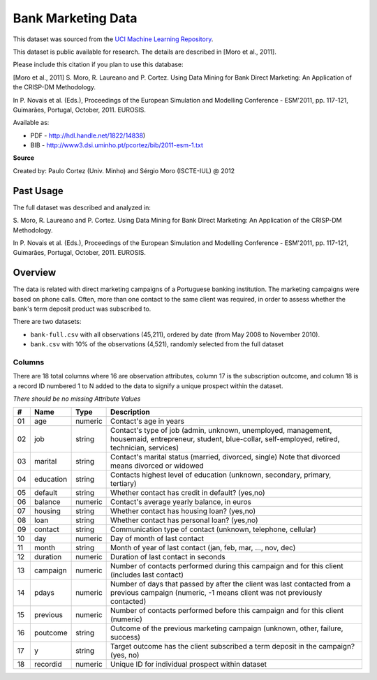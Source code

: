 ###################
Bank Marketing Data
###################

This dataset was sourced from the `UCI Machine Learning Repository <https://archive-beta.ics.uci.edu/ml/datasets/bank+marketing>`_.

This dataset is public available for research. The details are described in
[Moro et al., 2011].

Please include this citation if you plan to use this database:

[Moro et al., 2011] S. Moro, R. Laureano and P. Cortez. Using Data Mining for
Bank Direct Marketing: An Application of the CRISP-DM Methodology.

In P. Novais et al. (Eds.), Proceedings of the European Simulation and
Modelling Conference - ESM'2011, pp. 117-121, Guimarães, Portugal, October,
2011. EUROSIS.

Available as:

* PDF - http://hdl.handle.net/1822/14838)
* BIB - http://www3.dsi.uminho.pt/pcortez/bib/2011-esm-1.txt

**Source**

Created by: Paulo Cortez (Univ. Minho) and Sérgio Moro (ISCTE-IUL) @ 2012

==========
Past Usage
==========

The full dataset was described and analyzed in:

S. Moro, R. Laureano and P. Cortez. Using Data Mining for Bank Direct
Marketing: An Application of the CRISP-DM Methodology.

In P. Novais et al. (Eds.), Proceedings of the European Simulation and
Modelling Conference - ESM'2011, pp. 117-121, Guimarães, Portugal, October,
2011. EUROSIS.

========
Overview
========

The data is related with direct marketing campaigns of a Portuguese banking
institution. The marketing campaigns were based on phone calls. Often, more
than one contact to the same client was required, in order to assess whether
the bank's term deposit product was subscribed to.

There are two datasets:

* ``bank-full.csv`` with all observations (45,211), ordered by date (from May
  2008 to November 2010).
* ``bank.csv`` with 10% of the observations (4,521), randomly selected from the
  full dataset

-------
Columns
-------

There are 18 total columns where 16 are observation attributes, column 17 is
the subscription outcome, and column 18 is a record ID numbered 1 to N added to
the data to signify a unique prospect within the dataset.

*There should be no missing Attribute Values*

+----+-----------+---------+--------------------------------------------------+
| #  | Name      | Type    | Description                                      |
+====+===========+=========+==================================================+
| 01 | age       | numeric | Contact's age in years                           |
+----+-----------+---------+--------------------------------------------------+
| 02 | job       | string  | Contact's type of job (admin, unknown,           |
|    |           |         | unemployed, management, housemaid, entrepreneur, |
|    |           |         | student, blue-collar, self-employed, retired,    |
|    |           |         | technician, services)                            |
+----+-----------+---------+--------------------------------------------------+
| 03 | marital   | string  | Contact's marital status (married, divorced,     |
|    |           |         | single) Note that divorced means divorced or     |
|    |           |         | widowed                                          |
+----+-----------+---------+--------------------------------------------------+
| 04 | education | string  | Contacts highest level of education (unknown,    |
|    |           |         | secondary, primary, tertiary)                    |
+----+-----------+---------+--------------------------------------------------+
| 05 | default   | string  | Whether contact has credit in default? (yes,no)  |
+----+-----------+---------+--------------------------------------------------+
| 06 | balance   | numeric | Contact's average yearly balance, in euros       |
+----+-----------+---------+--------------------------------------------------+
| 07 | housing   | string  | Whether contact has housing loan? (yes,no)       |
+----+-----------+---------+--------------------------------------------------+
| 08 | loan      | string  | Whether contact has personal loan? (yes,no)      |
+----+-----------+---------+--------------------------------------------------+
| 09 | contact   | string  | Communication type of contact (unknown,          |
|    |           |         | telephone, cellular)                             |
+----+-----------+---------+--------------------------------------------------+
| 10 | day       | numeric | Day of month of last contact                     |
+----+-----------+---------+--------------------------------------------------+
| 11 | month     | string  | Month of year of last contact (jan, feb, mar,    |
|    |           |         | ..., nov, dec)                                   |
+----+-----------+---------+--------------------------------------------------+
| 12 | duration  | numeric | Duration of last contact in seconds              |
+----+-----------+---------+--------------------------------------------------+
| 13 | campaign  | numeric | Number of contacts performed during this         |
|    |           |         | campaign and for this client (includes last      |
|    |           |         | contact)                                         |
+----+-----------+---------+--------------------------------------------------+
| 14 | pdays     | numeric | Number of days that passed by after the client   |
|    |           |         | was last contacted from a previous campaign      |
|    |           |         | (numeric, -1 means client was not previously     |
|    |           |         | contacted)                                       |
+----+-----------+---------+--------------------------------------------------+
| 15 | previous  | numeric | Number of contacts performed before this         |
|    |           |         | campaign and for this client (numeric)           |
+----+-----------+---------+--------------------------------------------------+
| 16 | poutcome  | string  | Outcome of the previous marketing campaign       |
|    |           |         | (unknown, other, failure, success)               |
+----+-----------+---------+--------------------------------------------------+
| 17 | y         | string  | Target outcome has the client subscribed a term  |
|    |           |         | deposit in the campaign? (yes, no)               |
+----+-----------+---------+--------------------------------------------------+
| 18 | recordid  | numeric | Unique ID for individual prospect within dataset |
+----+-----------+---------+--------------------------------------------------+

